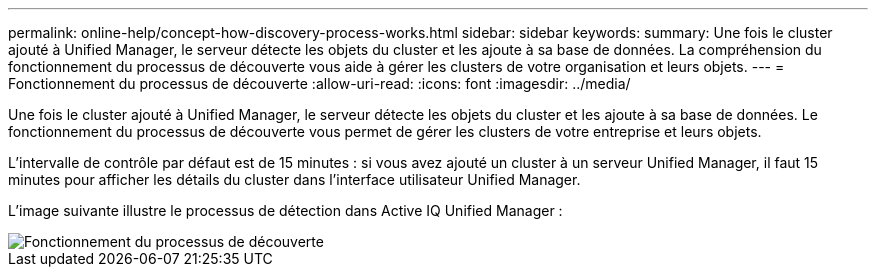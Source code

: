 ---
permalink: online-help/concept-how-discovery-process-works.html 
sidebar: sidebar 
keywords:  
summary: Une fois le cluster ajouté à Unified Manager, le serveur détecte les objets du cluster et les ajoute à sa base de données. La compréhension du fonctionnement du processus de découverte vous aide à gérer les clusters de votre organisation et leurs objets. 
---
= Fonctionnement du processus de découverte
:allow-uri-read: 
:icons: font
:imagesdir: ../media/


[role="lead"]
Une fois le cluster ajouté à Unified Manager, le serveur détecte les objets du cluster et les ajoute à sa base de données. Le fonctionnement du processus de découverte vous permet de gérer les clusters de votre entreprise et leurs objets.

L'intervalle de contrôle par défaut est de 15 minutes : si vous avez ajouté un cluster à un serveur Unified Manager, il faut 15 minutes pour afficher les détails du cluster dans l'interface utilisateur Unified Manager.

L'image suivante illustre le processus de détection dans Active IQ Unified Manager :

image::../media/discovery-process-oc-6-0.gif[Fonctionnement du processus de découverte]
